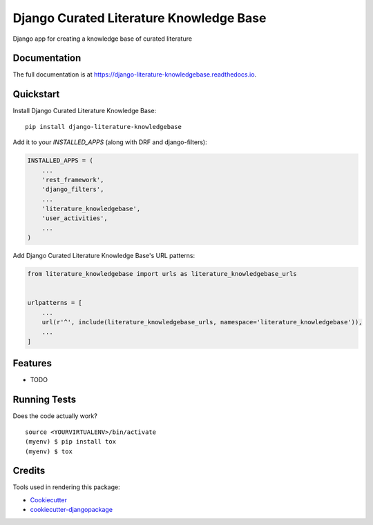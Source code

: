 =============================
Django Curated Literature Knowledge Base
=============================

.. image:: https://badge.fury.io/py/django-literature-knowledgebase.svg
    :target: https://badge.fury.io/py/django-literature-knowledgebase

.. image:: https://travis-ci.org/chopdgd/django-literature-knowledgebase.svg?branch=develop
    :target: https://travis-ci.org/chopdgd/django-literature-knowledgebase

.. image:: https://codecov.io/gh/chopdgd/django-literature-knowledgebase/branch/develop/graph/badge.svg
    :target: https://codecov.io/gh/chopdgd/django-literature-knowledgebase

.. image:: https://pyup.io/repos/github/chopdgd/django-literature-knowledgebase/shield.svg
    :target: https://pyup.io/repos/github/chopdgd/django-literature-knowledgebase/
    :alt: Updates

.. image:: https://pyup.io/repos/github/chopdgd/django-literature-knowledgebase/python-3-shield.svg
    :target: https://pyup.io/repos/github/chopdgd/django-literature-knowledgebase/
    :alt: Python 3

Django app for creating a knowledge base of curated literature

Documentation
-------------

The full documentation is at https://django-literature-knowledgebase.readthedocs.io.

Quickstart
----------

Install Django Curated Literature Knowledge Base::

    pip install django-literature-knowledgebase

Add it to your `INSTALLED_APPS` (along with DRF and django-filters):

.. code-block:: python

    INSTALLED_APPS = (
        ...
        'rest_framework',
        'django_filters',
        ...
        'literature_knowledgebase',
        'user_activities',
        ...
    )

Add Django Curated Literature Knowledge Base's URL patterns:

.. code-block:: python

    from literature_knowledgebase import urls as literature_knowledgebase_urls


    urlpatterns = [
        ...
        url(r'^', include(literature_knowledgebase_urls, namespace='literature_knowledgebase')),
        ...
    ]

Features
--------

* TODO

Running Tests
-------------

Does the code actually work?

::

    source <YOURVIRTUALENV>/bin/activate
    (myenv) $ pip install tox
    (myenv) $ tox

Credits
-------

Tools used in rendering this package:

*  Cookiecutter_
*  `cookiecutter-djangopackage`_

.. _Cookiecutter: https://github.com/audreyr/cookiecutter
.. _`cookiecutter-djangopackage`: https://github.com/pydanny/cookiecutter-djangopackage
